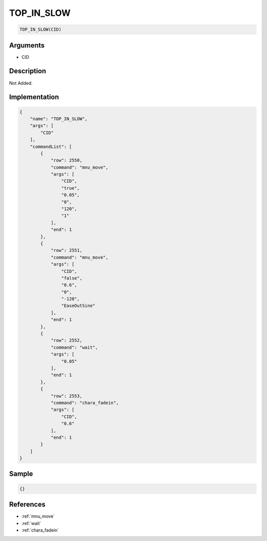 .. _TOP_IN_SLOW:

TOP_IN_SLOW
========================

.. code-block:: text

	TOP_IN_SLOW(CID)


Arguments
------------

* CID

Description
-------------

Not Added.

Implementation
-------------

.. code-block:: json

	{
	    "name": "TOP_IN_SLOW",
	    "args": [
	        "CID"
	    ],
	    "commandList": [
	        {
	            "row": 2550,
	            "command": "mnu_move",
	            "args": [
	                "CID",
	                "true",
	                "0.05",
	                "0",
	                "120",
	                "1"
	            ],
	            "end": 1
	        },
	        {
	            "row": 2551,
	            "command": "mnu_move",
	            "args": [
	                "CID",
	                "false",
	                "0.6",
	                "0",
	                "-120",
	                "EaseOutSine"
	            ],
	            "end": 1
	        },
	        {
	            "row": 2552,
	            "command": "wait",
	            "args": [
	                "0.05"
	            ],
	            "end": 1
	        },
	        {
	            "row": 2553,
	            "command": "chara_fadein",
	            "args": [
	                "CID",
	                "0.6"
	            ],
	            "end": 1
	        }
	    ]
	}

Sample
-------------

.. code-block:: json

	{}

References
-------------
* :ref:`mnu_move`
* :ref:`wait`
* :ref:`chara_fadein`

